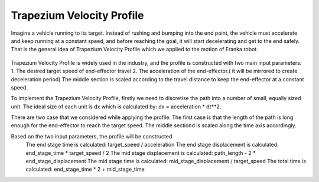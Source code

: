 **********
Trapezium Velocity Profile 
**********
    
Imagine a vehicle running to its target. Instead of rushing and bumping into the end point, the vehicle must accelerate and keep running at a constant speed, and before reaching the goal, it will start decelerating and get to the end safely. That is the general idea of Trapezium Velocity Profile which we applied to the motion of Franka robot.

.. figure:: pictures/trapezium.png
    :align: center
    :figclass: align-center

Trapezium Velocity Profile is widely used in the industry, and the profile is constructed with two main input parameters: 
1.	The desired target speed of end-effector travel
2.	The acceleration of the end-effector.( it will be mirrored to create deceleration period)
The middle section is scaled according to the travel distance to keep the end-effector at a constant speed.

To implement the Trapezium Velocity Profile, firstly we need to discretise the path into a number of small, equally sized unit. The ideal size of each unit is dx which is calculated by: dx = acceleration * dt**2.

There are two case that we considered while applying the profile. The first case is that the length of the path is long enough for the end-effector to reach the target speed. The middle sectiond is scaled along the time axis accordingly.

Based on the two input parameters, the profile will be constructed
    The end stage time is calculated: target_speed / acceleration
    The end stage displacement is calculated: end_stage_time * target_speed / 2
    The mid stage displacement is calculated: path_length - 2 * end_stage_displacement
    The mid stage time is calculated: mid_stage_displacement / target_speed
    The total time is calculated: end_stage_time * 2 + mid_stage_time
